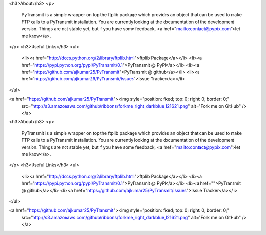 <h3>About</h3>
<p>
  PyTransmit is a simple wrapper on top the ftplib package
  which provides an object that can be used to make FTP calls to a PyTransmit installation.
  You are currently looking at the documentation of the development version.
  Things are not stable yet, but if you have some feedback,
  <a href="mailto:contact@pypix.com">let me know</a>.
</p>
<h3>Useful Links</h3>
<ul>
  <li><a href="http://docs.python.org/2/library/ftplib.html">ftplib Package</a></li>
  <li><a href="https://pypi.python.org/pypi/PyTransmit/0.1">PyTransmit @ PyPI</a></li>
  <li><a href="https://github.com/ajkumar25/PyTransmit">PyTransmit @ github</a></li>
  <li><a href="https://github.com/ajkumar25/PyTransmit/issues">Issue Tracker</a></li>
</ul>

<a href="https://github.com/ajkumar25/PyTransmit"><img style="position: fixed; top: 0; right: 0; border: 0;"
   src="http://s3.amazonaws.com/github/ribbons/forkme_right_darkblue_121621.png" alt="Fork me on GitHub" /></a>
<h3>About</h3>
<p>
  PyTransmit is a simple wrapper on top the ftplib package
  which provides an object that can be used to make FTP calls to a PyTransmit installation.
  You are currently looking at the documentation of the development version.
  Things are not stable yet, but if you have some feedback,
  <a href="mailto:contact@pypix.com">let me know</a>.
</p>
<h3>Useful Links</h3>
<ul>
  <li><a href="http://docs.python.org/2/library/ftplib.html">ftplib Package</a></li>
  <li><a href="https://pypi.python.org/pypi/PyTransmit/0.1">PyTransmit @ PyPI</a></li>
  <li><a href="">PyTransmit @ github</a></li>
  <li><a href="https://github.com/ajkumar25/PyTransmit/issues">Issue Tracker</a></li>
</ul>

<a href="https://github.com/ajkumar25/PyTransmit"><img style="position: fixed; top: 0; right: 0; border: 0;"
   src="http://s3.amazonaws.com/github/ribbons/forkme_right_darkblue_121621.png" alt="Fork me on GitHub" /></a>
